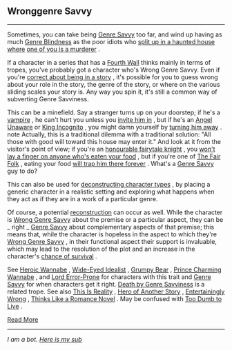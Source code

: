 :PROPERTIES:
:Author: autotrope_bot
:Score: 1
:DateUnix: 1411396416.0
:DateShort: 2014-Sep-22
:END:

** Wronggenre Savvy
   :PROPERTIES:
   :CUSTOM_ID: wronggenre-savvy
   :END:

--------------

Sometimes, you can take being [[http://tvtropes.org/pmwiki/pmwiki.php/Main/GenreSavvy][Genre Savvy]] too far, and wind up having as much [[http://tvtropes.org/pmwiki/pmwiki.php/Main/GenreBlindness][Genre Blindness]] as the poor idiots who [[http://tvtropes.org/pmwiki/pmwiki.php/Main/LetsSplitUpGang][split up in a haunted house where]] [[http://tvtropes.org/pmwiki/pmwiki.php/Film/Clue][one of you is a murderer]] .

If a character in a series that has a [[http://tvtropes.org/pmwiki/pmwiki.php/Main/FourthWall][Fourth Wall]] thinks mainly in terms of tropes, you've probably got a character who's Wrong Genre Savvy. Even if you're [[http://tvtropes.org/pmwiki/pmwiki.php/Main/MediumAwareness][correct about being in a story]] , it's possible for you to guess wrong about your role in the story, the genre of the story, or where on the various sliding scales your story is. Any way you spin it, it's still a common way of subverting Genre Savviness.

This can be a minefield. Say a stranger turns up on your doorstep; if he's a [[http://tvtropes.org/pmwiki/pmwiki.php/Main/OurVampiresAreDifferent][vampire]] , he can't hurt you unless you [[http://tvtropes.org/pmwiki/pmwiki.php/Main/VampireInvitation][invite him in]] , but if he's an [[http://tvtropes.org/pmwiki/pmwiki.php/Main/AngelUnaware][Angel Unaware]] or [[http://tvtropes.org/pmwiki/pmwiki.php/Main/KingIncognito][King Incognito]] , you might damn yourself by [[http://tvtropes.org/pmwiki/pmwiki.php/Main/SecretTestOfCharacter][turning him away]] . note Actually, this is a traditional dilemma with a traditional solution: "All those with good will toward this house may enter it." And look at it from the visitor's point of view; if you're an [[http://tvtropes.org/pmwiki/pmwiki.php/Main/KnightInShiningArmour][honourable fairytale knight]] , you [[http://tvtropes.org/pmwiki/pmwiki.php/Main/SacredHospitality][won't lay a finger on anyone who's eaten your food]] , but if you're one of [[http://tvtropes.org/pmwiki/pmwiki.php/Main/TheFairFolk][The Fair Folk]] , eating your food [[http://tvtropes.org/pmwiki/pmwiki.php/Main/FoodChains][will trap him there forever]] . What's a [[http://tvtropes.org/pmwiki/pmwiki.php/Main/GenreSavvy][Genre Savvy]] guy to do?

This can also be used for [[http://tvtropes.org/pmwiki/pmwiki.php/Main/DeconstructedCharacterArchetype][deconstructing character types]] , by placing a generic character in a realistic setting and exploring what happens when they act as if they are in a work of a particular genre.

Of course, a potential [[http://tvtropes.org/pmwiki/pmwiki.php/Main/Reconstruction][reconstruction]] can occur as well. While the character is [[http://tvtropes.org/pmwiki/pmwiki.php/Main/WrongGenreSavvy][Wrong Genre Savvy]] about the premise or a particular aspect, they can be _ right _ [[http://tvtropes.org/pmwiki/pmwiki.php/Main/GenreSavvy][Genre Savvy]] about complementary aspects of that premise; this means that, while the character is hopeless in the aspect to which they're [[http://tvtropes.org/pmwiki/pmwiki.php/Main/WrongGenreSavvy][Wrong Genre Savvy]] , in their functional aspect their support is invaluable, which may lead to the resolution of the plot and an increase in the character's [[http://tvtropes.org/pmwiki/pmwiki.php/JustForFun/SortingAlgorithmOfMortality][chance of survival]] .

See [[http://tvtropes.org/pmwiki/pmwiki.php/Main/HeroicWannabe][Heroic Wannabe]] , [[http://tvtropes.org/pmwiki/pmwiki.php/Main/WideEyedIdealist][Wide-Eyed Idealist]] , [[http://tvtropes.org/pmwiki/pmwiki.php/Main/GrumpyBear][Grumpy Bear]] , [[http://tvtropes.org/pmwiki/pmwiki.php/Main/PrinceCharmingWannabe][Prince Charming Wannabe]] , and [[http://tvtropes.org/pmwiki/pmwiki.php/Main/LordErrorProne][Lord Error-Prone]] for characters with this trait and [[http://tvtropes.org/pmwiki/pmwiki.php/Main/GenreSavvy][Genre Savvy]] for when characters get it right. [[http://tvtropes.org/pmwiki/pmwiki.php/Main/DeathByGenreSavviness][Death by Genre Savviness]] is a related trope. See also [[http://tvtropes.org/pmwiki/pmwiki.php/Main/ThisIsReality][This Is Reality]] , [[http://tvtropes.org/pmwiki/pmwiki.php/Main/HeroOfAnotherStory][Hero of Another Story]] , [[http://tvtropes.org/pmwiki/pmwiki.php/Main/EntertaininglyWrong][Entertainingly Wrong]] , [[http://tvtropes.org/pmwiki/pmwiki.php/Main/ThinksLikeARomanceNovel][Thinks Like a Romance Novel]] . May be confused with [[http://tvtropes.org/pmwiki/pmwiki.php/Main/TooDumbToLive][Too Dumb to Live]] .

[[http://tvtropes.org/pmwiki/pmwiki.php/Main/WronggenreSavvy][Read More]]

--------------

/I am a bot. [[http://reddit.com/r/autotrope][Here is my sub]]/
